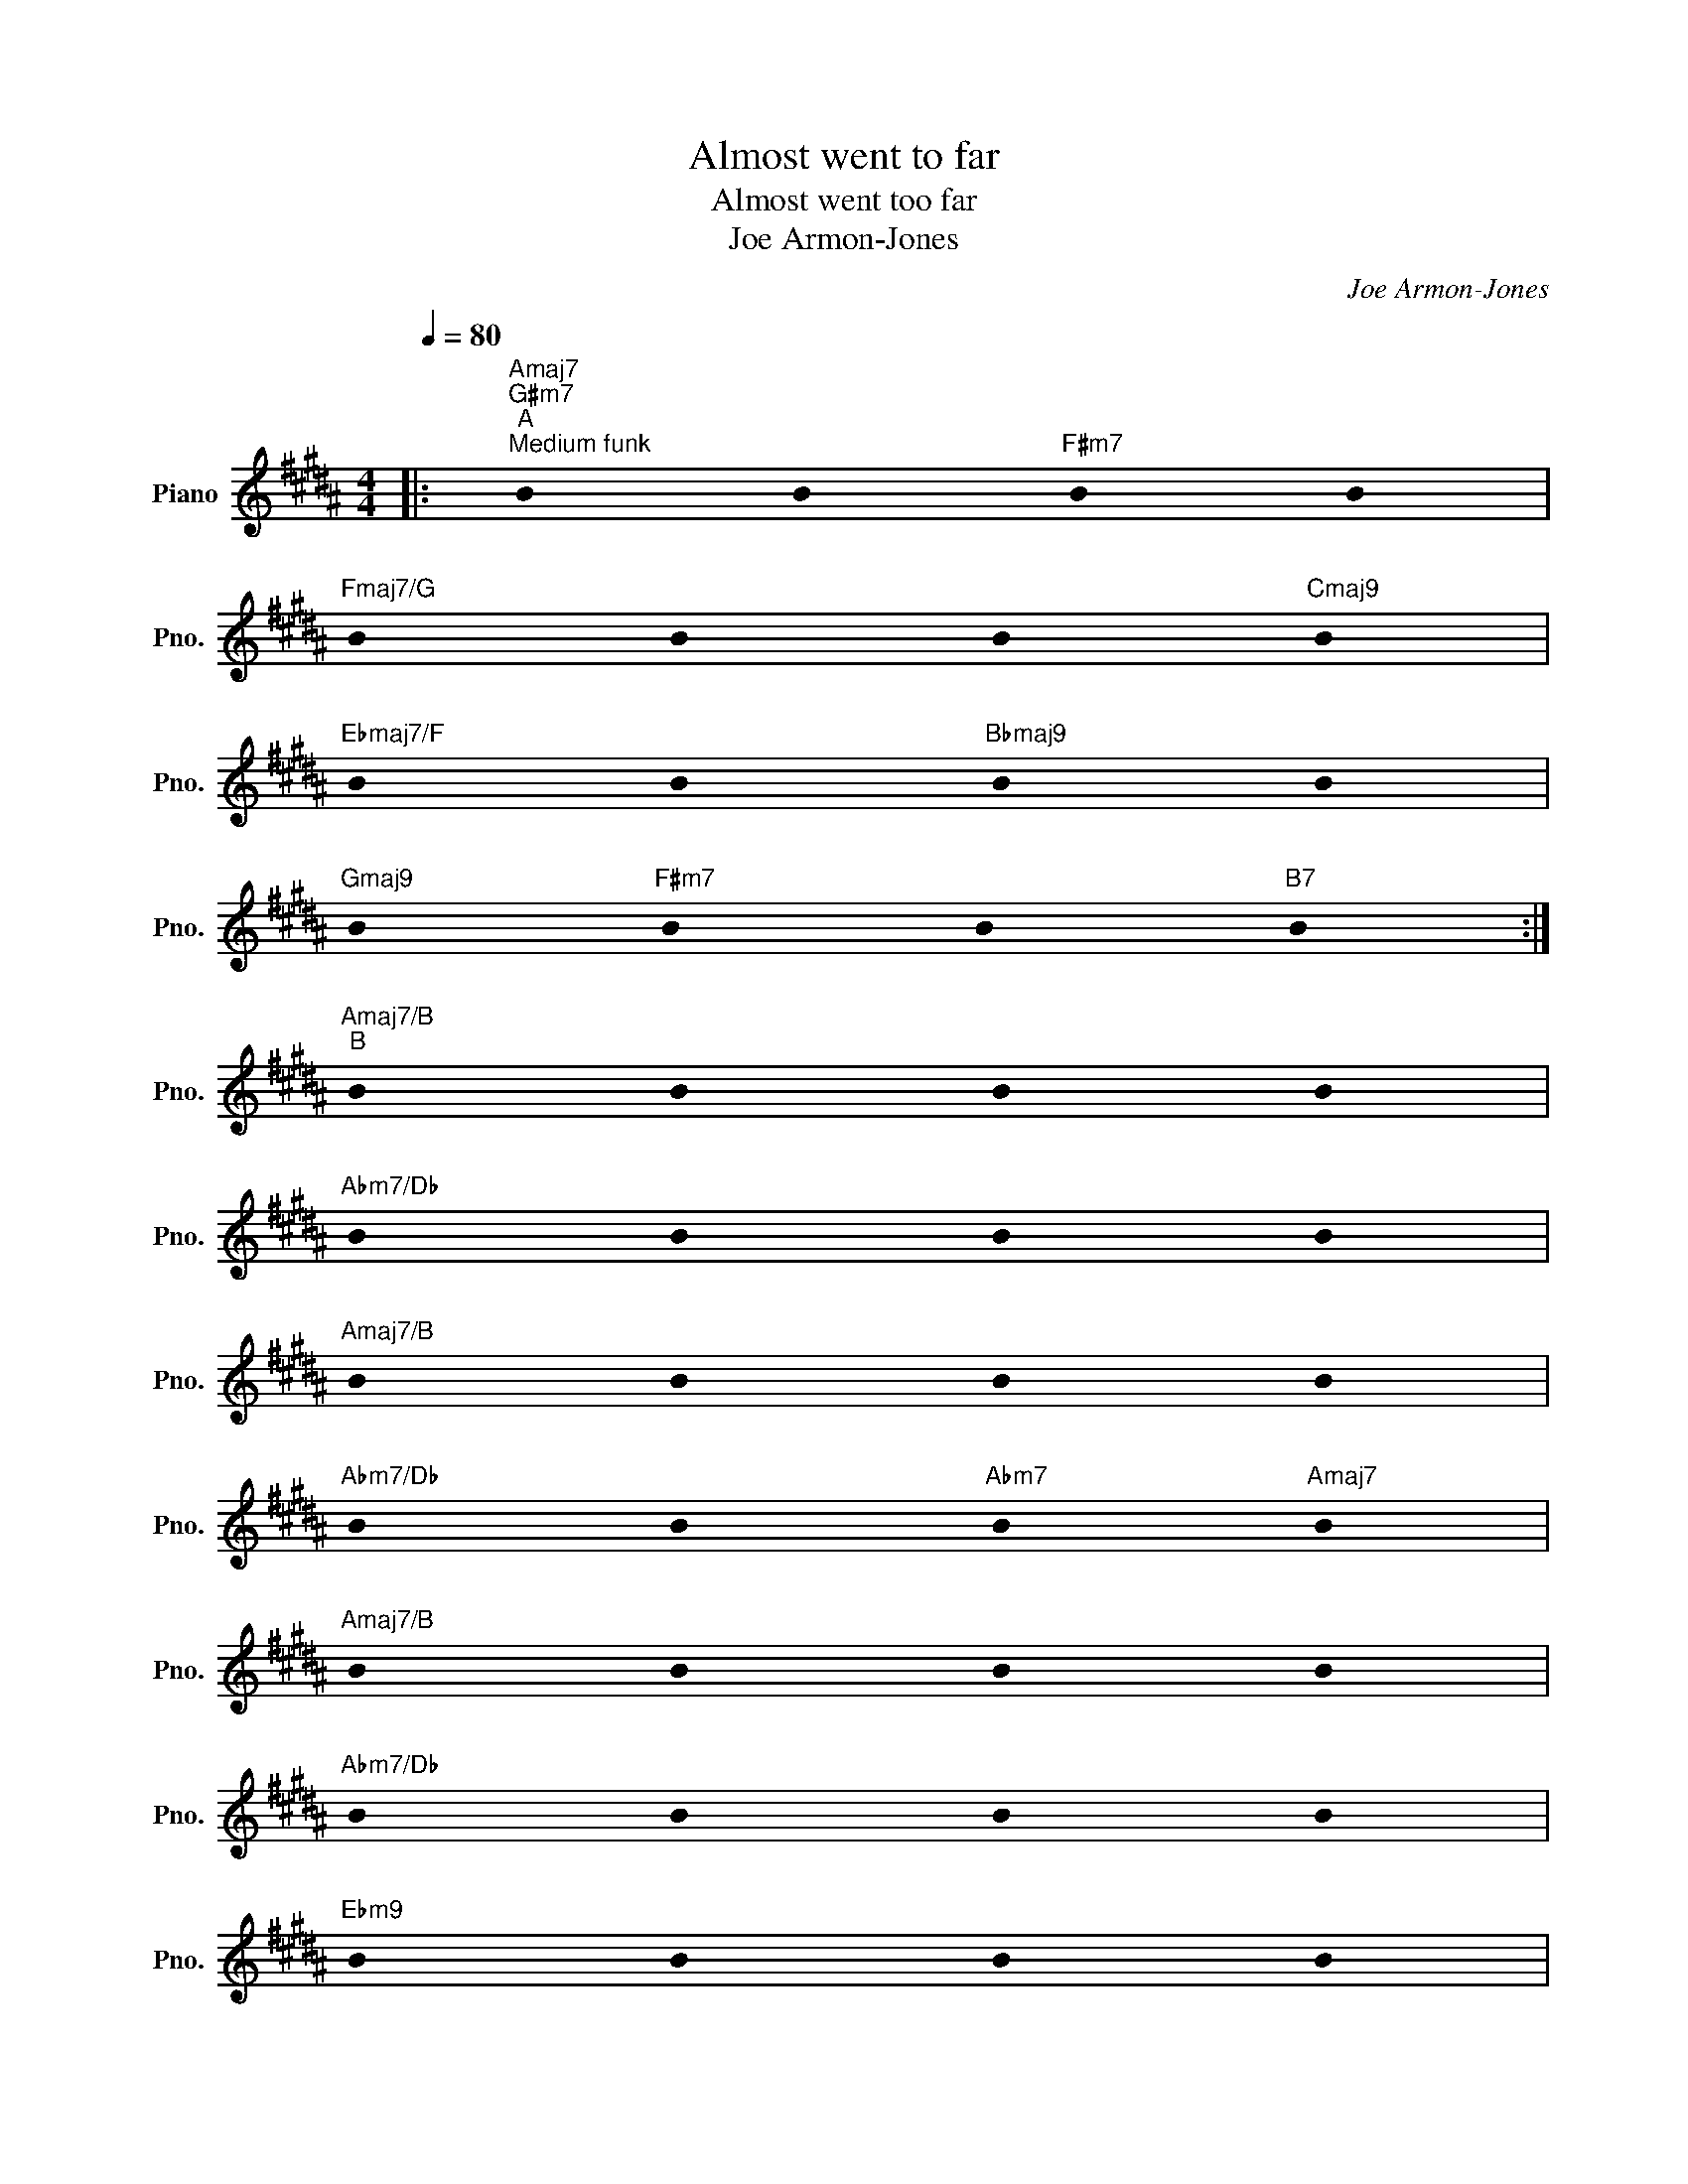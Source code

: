 X:1
T:Almost went to far
T:Almost went too far
T:Joe Armon-Jones
C:Joe Armon-Jones
L:1/8
Q:1/4=80
M:4/4
K:B
V:1 treble nm="Piano" snm="Pno."
V:1
|:"Amaj7""G#m7""^A""^Medium funk" !stemless!B2 !stemless!B2"F#m7" !stemless!B2 !stemless!B2 | %1
"Fmaj7/G" !stemless!B2 !stemless!B2 !stemless!B2"Cmaj9" !stemless!B2 | %2
"Ebmaj7/F" !stemless!B2 !stemless!B2"Bbmaj9" !stemless!B2 !stemless!B2 | %3
"Gmaj9" !stemless!B2"F#m7" !stemless!B2 !stemless!B2"B7" !stemless!B2 :| %4
"Amaj7/B""^B" !stemless!B2 !stemless!B2 !stemless!B2 !stemless!B2 | %5
"Abm7/Db" !stemless!B2 !stemless!B2 !stemless!B2 !stemless!B2 | %6
"Amaj7/B" !stemless!B2 !stemless!B2 !stemless!B2 !stemless!B2 | %7
"Abm7/Db" !stemless!B2 !stemless!B2"Abm7" !stemless!B2"Amaj7" !stemless!B2 | %8
"Amaj7/B" !stemless!B2 !stemless!B2 !stemless!B2 !stemless!B2 | %9
"Abm7/Db" !stemless!B2 !stemless!B2 !stemless!B2 !stemless!B2 | %10
"Ebm9" !stemless!B2 !stemless!B2 !stemless!B2 !stemless!B2 | %11
"Emaj9" !stemless!B2 !stemless!B2 !stemless!B2"_Solon på samma form, sluta då det känns rätt" !stemless!B2 |] %12

